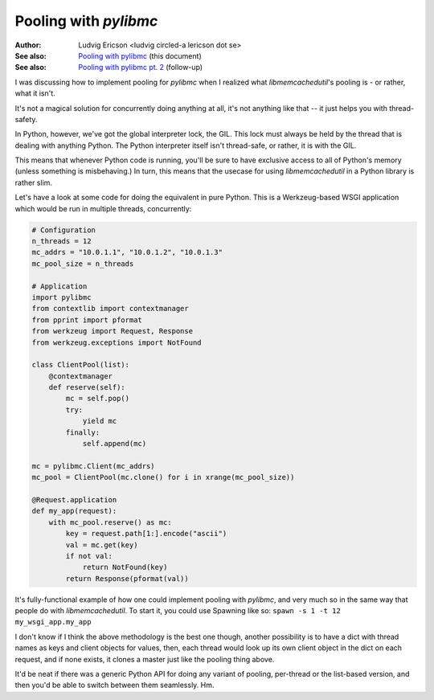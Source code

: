 ========================
 Pooling with `pylibmc` 
========================

:Author: Ludvig Ericson <ludvig circled-a lericson dot se>
:See also: `Pooling with pylibmc`__ (this document)
:See also: `Pooling with pylibmc pt. 2`__ (follow-up)

__ http://lericson.blogg.se/code/2009/september/draft-sept-20-2009.html
__ http://lericson.blogg.se/code/2009/september/pooling-with-pylibmc-pt-2.html

.. This is really a blog post, I do write them in ReST occasionally. Provided
   here for the sake of convenience.

I was discussing how to implement pooling for `pylibmc` when I realized what
`libmemcachedutil`'s pooling is - or rather, what it isn't.

It's not a magical solution for concurrently doing anything at all, it's not
anything like that -- it just helps you with thread-safety.

In Python, however, we've got the global interpreter lock, the GIL. This lock
must always be held by the thread that is dealing with anything Python. The
Python interpreter itself isn't thread-safe, or rather, it is with the GIL.

This means that whenever Python code is running, you'll be sure to have
exclusive access to all of Python's memory (unless something is misbehaving.)
In turn, this means that the usecase for using `libmemcachedutil` in a Python
library is rather slim.

Let's have a look at some code for doing the equivalent in pure Python. This is
a Werkzeug-based WSGI application which would be run in multiple threads,
concurrently:

.. code-block:: python

    # Configuration
    n_threads = 12
    mc_addrs = "10.0.1.1", "10.0.1.2", "10.0.1.3"
    mc_pool_size = n_threads

    # Application
    import pylibmc
    from contextlib import contextmanager
    from pprint import pformat
    from werkzeug import Request, Response
    from werkzeug.exceptions import NotFound

    class ClientPool(list):
        @contextmanager
        def reserve(self):
            mc = self.pop()
            try:
                yield mc
            finally:
                self.append(mc)

    mc = pylibmc.Client(mc_addrs)
    mc_pool = ClientPool(mc.clone() for i in xrange(mc_pool_size))

    @Request.application
    def my_app(request):
        with mc_pool.reserve() as mc:
            key = request.path[1:].encode("ascii")
            val = mc.get(key)
            if not val:
                return NotFound(key)
            return Response(pformat(val))

It's fully-functional example of how one could implement pooling with
`pylibmc`, and very much so in the same way that people do with
`libmemcachedutil`. To start it, you could use Spawning like so:
``spawn -s 1 -t 12 my_wsgi_app.my_app``

I don't know if I think the above methodology is the best one though, another
possibility is to have a dict with thread names as keys and client objects for
values, then, each thread would look up its own client object in the dict on
each request, and if none exists, it clones a master just like the pooling
thing above.

It'd be neat if there was a generic Python API for doing any variant of
pooling, per-thread or the list-based version, and then you'd be able to switch
between them seamlessly. Hm.
